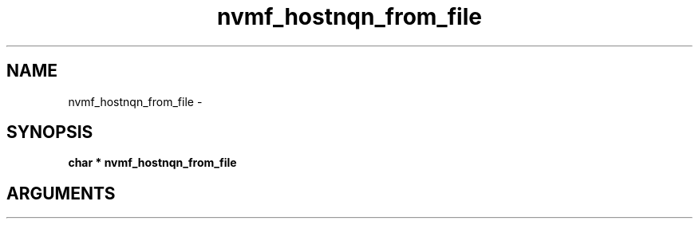 .TH "nvmf_hostnqn_from_file" 2 "nvmf_hostnqn_from_file" "February 2020" "libnvme Manual"
.SH NAME
nvmf_hostnqn_from_file \-
.SH SYNOPSIS
.B "char *" nvmf_hostnqn_from_file
.SH ARGUMENTS
